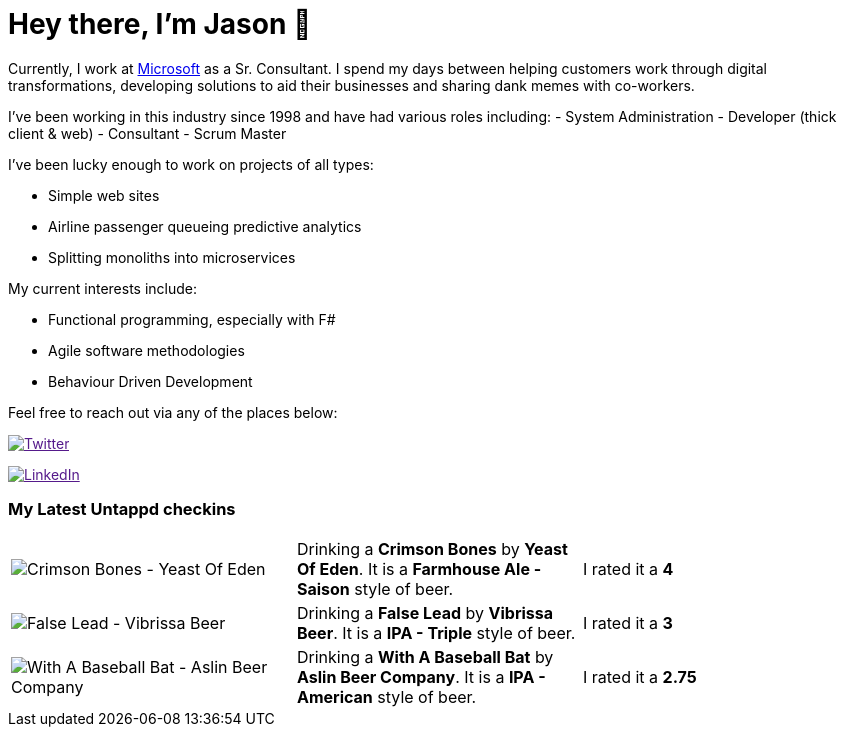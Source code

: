 ﻿# Hey there, I'm Jason 👋

Currently, I work at https://microsoft.com[Microsoft] as a Sr. Consultant. I spend my days between helping customers work through digital transformations, developing solutions to aid their businesses and sharing dank memes with co-workers. 

I've been working in this industry since 1998 and have had various roles including: 
- System Administration
- Developer (thick client & web)
- Consultant
- Scrum Master

I've been lucky enough to work on projects of all types:

- Simple web sites
- Airline passenger queueing predictive analytics
- Splitting monoliths into microservices

My current interests include:

- Functional programming, especially with F#
- Agile software methodologies
- Behaviour Driven Development

Feel free to reach out via any of the places below:

image:https://img.shields.io/twitter/follow/jtucker?style=flat-square&color=blue["Twitter",link="https://twitter.com/jtucker]

image:https://img.shields.io/badge/LinkedIn-Let's%20Connect-blue["LinkedIn",link="https://linkedin.com/in/jatucke]

### My Latest Untappd checkins

|====
// untappd beer
| image:https://untappd.akamaized.net/photos/2022_04_30/0a18504eab90252382a628d5b10643e5_200x200.jpg[Crimson Bones - Yeast Of Eden] | Drinking a *Crimson Bones* by *Yeast Of Eden*. It is a *Farmhouse Ale - Saison* style of beer. | I rated it a *4*
| image:https://untappd.akamaized.net/photos/2022_04_29/0c7e8ccc8f254e01788133279010b338_200x200.jpg[False Lead - Vibrissa Beer] | Drinking a *False Lead* by *Vibrissa Beer*. It is a *IPA - Triple* style of beer. | I rated it a *3*
| image:https://untappd.akamaized.net/photos/2022_04_29/401c36540b731a314e5a537cf360c9d0_200x200.jpg[With A Baseball Bat - Aslin Beer Company] | Drinking a *With A Baseball Bat* by *Aslin Beer Company*. It is a *IPA - American* style of beer. | I rated it a *2.75*
// untappd end